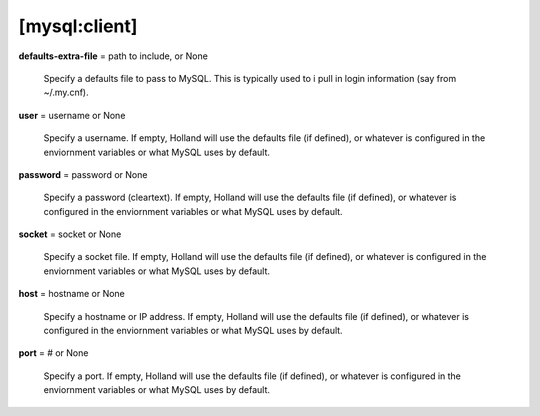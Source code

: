 [mysql:client]
**************

**defaults-extra-file** = path to include, or None

    Specify a defaults file to pass to MySQL. This is typically used to i
    pull in login information (say from ~/.my.cnf).

**user** = username or None

    Specify a username. If empty, Holland will use the defaults file (if
    defined), or whatever is configured in the enviornment variables
    or what MySQL uses by default.

**password** = password or None

    Specify a password (cleartext). If empty, Holland will use the defaults 
    file (if defined), or whatever is configured in the enviornment variables
    or what MySQL uses by default.

**socket** = socket or None

    Specify a socket file. If empty, Holland will use the defaults file (if
    defined), or whatever is configured in the enviornment variables or what 
    MySQL uses by default.

**host** = hostname or None

    Specify a hostname or IP address. If empty, Holland will use the 
    defaults file (if defined), or whatever is configured in the enviornment 
    variables or what MySQL uses by default.

**port** = # or None

    Specify a port. If empty, Holland will use the defaults file (if
    defined), or whatever is configured in the enviornment variables or what 
    MySQL uses by default.
